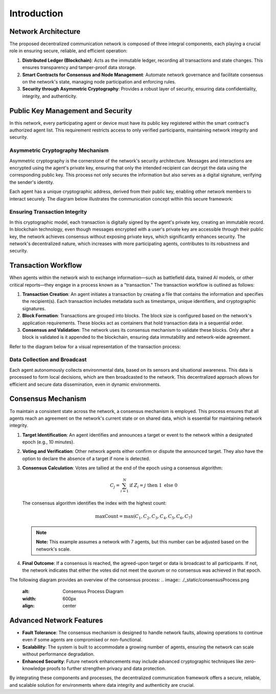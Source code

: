 Introduction
============

Network Architecture
--------------------

The proposed decentralized communication network is composed of three integral components, each playing a crucial role in ensuring secure, reliable, and efficient operation:

1. **Distributed Ledger (Blockchain)**: Acts as the immutable ledger, recording all transactions and state changes. This ensures transparency and tamper-proof data storage.
2. **Smart Contracts for Consensus and Node Management**: Automate network governance and facilitate consensus on the network's state, managing node participation and enforcing rules.
3. **Security through Asymmetric Cryptography**: Provides a robust layer of security, ensuring data confidentiality, integrity, and authenticity.

Public Key Management and Security
----------------------------------

In this network, every participating agent or device must have its public key registered within the smart contract's authorized agent list. This requirement restricts access to only verified participants, maintaining network integrity and security.

Asymmetric Cryptography Mechanism
~~~~~~~~~~~~~~~~~~~~~~~~~~~~~~~~~

Asymmetric cryptography is the cornerstone of the network's security architecture. Messages and interactions are encrypted using the agent's private key, ensuring that only the intended recipient can decrypt the data using the corresponding public key. This process not only secures the information but also serves as a digital signature, verifying the sender's identity.

Each agent has a unique cryptographic address, derived from their public key, enabling other network members to interact securely. The diagram below illustrates the communication concept within this secure framework:

.. image:: ./_static/communication-concept.png
   :alt: Communication Concept Diagram
   :width: 600px
   :align: center

Ensuring Transaction Integrity
~~~~~~~~~~~~~~~~~~~~~~~~~~~~~~

In this cryptographic model, each transaction is digitally signed by the agent's private key, creating an immutable record. In blockchain technology, even though messages encrypted with a user's private key are accessible through their public key, the network achieves consensus without exposing private keys, which significantly enhances security. The network's decentralized nature, which increases with more participating agents, contributes to its robustness and security.

Transaction Workflow
--------------------

When agents within the network wish to exchange information—such as battlefield data, trained AI models, or other critical reports—they engage in a process known as a "transaction." The transaction workflow is outlined as follows:

1. **Transaction Creation**: An agent initiates a transaction by creating a file that contains the information and specifies the recipient(s). Each transaction includes metadata such as timestamps, unique identifiers, and cryptographic signatures.
2. **Block Formation**: Transactions are grouped into blocks. The block size is configured based on the network's application requirements. These blocks act as containers that hold transaction data in a sequential order.
3. **Consensus and Validation**: The network uses its consensus mechanism to validate these blocks. Only after a block is validated is it appended to the blockchain, ensuring data immutability and network-wide agreement.

Refer to the diagram below for a visual representation of the transaction process:

.. image:: ./_static/Transaction-process.png
   :alt: Transaction Process Diagram
   :width: 600px
   :align: center

Data Collection and Broadcast
~~~~~~~~~~~~~~~~~~~~~~~~~~~~~

Each agent autonomously collects environmental data, based on its sensors and situational awareness. This data is processed to form local decisions, which are then broadcasted to the network. This decentralized approach allows for efficient and secure data dissemination, even in dynamic environments.

Consensus Mechanism
-------------------

To maintain a consistent state across the network, a consensus mechanism is employed. This process ensures that all agents reach an agreement on the network's current state or on shared data, which is essential for maintaining network integrity.

1. **Target Identification**: An agent identifies and announces a target or event to the network within a designated epoch (e.g., 10 minutes).
2. **Voting and Verification**: Other network agents either confirm or dispute the announced target. They also have the option to declare the absence of a target if none is detected.
3. **Consensus Calculation**: Votes are tallied at the end of the epoch using a consensus algorithm:

   .. math::

       C_j = \sum_{i=1}^{N} \text{if } Z_i = j \text{ then } 1 \text{ else } 0

   The consensus algorithm identifies the index with the highest count:

   .. math::

       \text{maxCount} = \max(C_1, C_2, C_3, C_4, C_5, C_6, C_7)

   .. note::

      **Note:** This example assumes a network with 7 agents, but this number can be adjusted based on the network's scale.

4. **Final Outcome**: If a consensus is reached, the agreed-upon target or data is broadcast to all participants. If not, the network indicates that either the votes did not meet the quorum or no consensus was achieved in that epoch.

The following diagram provides an overview of the consensus process:
.. image:: ./_static/consensusProcess.png
   :alt: Consensus Process Diagram
   :width: 600px
   :align: center

Advanced Network Features
-------------------------

- **Fault Tolerance**: The consensus mechanism is designed to handle network faults, allowing operations to continue even if some agents are compromised or non-functional.
- **Scalability**: The system is built to accommodate a growing number of agents, ensuring the network can scale without performance degradation.
- **Enhanced Security**: Future network enhancements may include advanced cryptographic techniques like zero-knowledge proofs to further strengthen privacy and data protection.

By integrating these components and processes, the decentralized communication framework offers a secure, reliable, and scalable solution for environments where data integrity and authenticity are crucial.
